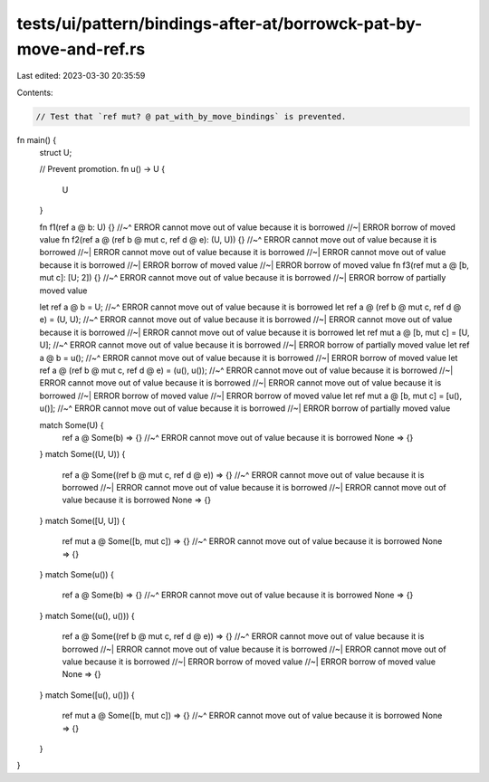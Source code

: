 tests/ui/pattern/bindings-after-at/borrowck-pat-by-move-and-ref.rs
==================================================================

Last edited: 2023-03-30 20:35:59

Contents:

.. code-block:: rs

    // Test that `ref mut? @ pat_with_by_move_bindings` is prevented.

fn main() {
    struct U;

    // Prevent promotion.
    fn u() -> U {
        U
    }

    fn f1(ref a @ b: U) {}
    //~^ ERROR cannot move out of value because it is borrowed
    //~| ERROR borrow of moved value
    fn f2(ref a @ (ref b @ mut c, ref d @ e): (U, U)) {}
    //~^ ERROR cannot move out of value because it is borrowed
    //~| ERROR cannot move out of value because it is borrowed
    //~| ERROR cannot move out of value because it is borrowed
    //~| ERROR borrow of moved value
    //~| ERROR borrow of moved value
    fn f3(ref mut a @ [b, mut c]: [U; 2]) {}
    //~^ ERROR cannot move out of value because it is borrowed
    //~| ERROR borrow of partially moved value

    let ref a @ b = U;
    //~^ ERROR cannot move out of value because it is borrowed
    let ref a @ (ref b @ mut c, ref d @ e) = (U, U);
    //~^ ERROR cannot move out of value because it is borrowed
    //~| ERROR cannot move out of value because it is borrowed
    //~| ERROR cannot move out of value because it is borrowed
    let ref mut a @ [b, mut c] = [U, U];
    //~^ ERROR cannot move out of value because it is borrowed
    //~| ERROR borrow of partially moved value
    let ref a @ b = u();
    //~^ ERROR cannot move out of value because it is borrowed
    //~| ERROR borrow of moved value
    let ref a @ (ref b @ mut c, ref d @ e) = (u(), u());
    //~^ ERROR cannot move out of value because it is borrowed
    //~| ERROR cannot move out of value because it is borrowed
    //~| ERROR cannot move out of value because it is borrowed
    //~| ERROR borrow of moved value
    //~| ERROR borrow of moved value
    let ref mut a @ [b, mut c] = [u(), u()];
    //~^ ERROR cannot move out of value because it is borrowed
    //~| ERROR borrow of partially moved value

    match Some(U) {
        ref a @ Some(b) => {}
        //~^ ERROR cannot move out of value because it is borrowed
        None => {}
    }
    match Some((U, U)) {
        ref a @ Some((ref b @ mut c, ref d @ e)) => {}
        //~^ ERROR cannot move out of value because it is borrowed
        //~| ERROR cannot move out of value because it is borrowed
        //~| ERROR cannot move out of value because it is borrowed
        None => {}
    }
    match Some([U, U]) {
        ref mut a @ Some([b, mut c]) => {}
        //~^ ERROR cannot move out of value because it is borrowed
        None => {}
    }
    match Some(u()) {
        ref a @ Some(b) => {}
        //~^ ERROR cannot move out of value because it is borrowed
        None => {}
    }
    match Some((u(), u())) {
        ref a @ Some((ref b @ mut c, ref d @ e)) => {}
        //~^ ERROR cannot move out of value because it is borrowed
        //~| ERROR cannot move out of value because it is borrowed
        //~| ERROR cannot move out of value because it is borrowed
        //~| ERROR borrow of moved value
        //~| ERROR borrow of moved value
        None => {}
    }
    match Some([u(), u()]) {
        ref mut a @ Some([b, mut c]) => {}
        //~^ ERROR cannot move out of value because it is borrowed
        None => {}
    }
}


